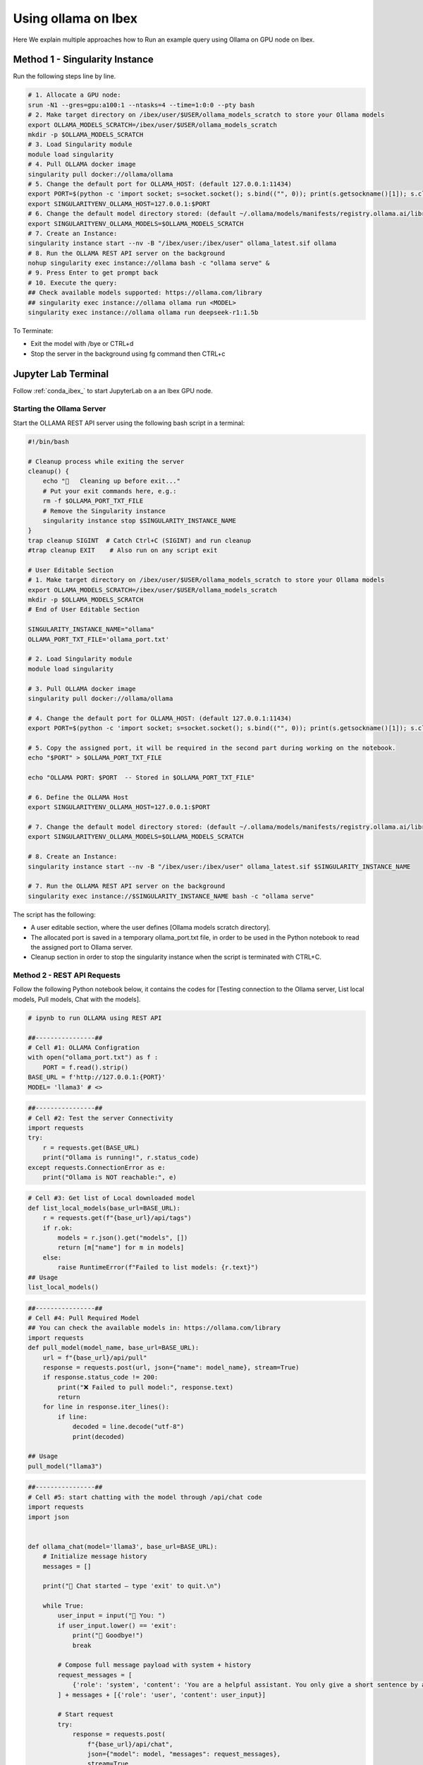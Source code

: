 .. sectionauthor:: Mohsin Ahmed Shaikh <mohsin.shaikh@kaust.edu.sa>
.. meta::
    :description: Launching ollama
    :keywords: ollama

.. _using_ollama:

=====================
Using ollama on Ibex
=====================

Here We explain multiple approaches how to Run an example query using Ollama on GPU node on Ibex.


Method 1 - Singularity Instance
=================================

Run the following steps line by line.

.. code-block:: bash

    # 1. Allocate a GPU node:
    srun -N1 --gres=gpu:a100:1 --ntasks=4 --time=1:0:0 --pty bash
    # 2. Make target directory on /ibex/user/$USER/ollama_models_scratch to store your Ollama models
    export OLLAMA_MODELS_SCRATCH=/ibex/user/$USER/ollama_models_scratch
    mkdir -p $OLLAMA_MODELS_SCRATCH
    # 3. Load Singularity module
    module load singularity
    # 4. Pull OLLAMA docker image
    singularity pull docker://ollama/ollama
    # 5. Change the default port for OLLAMA_HOST: (default 127.0.0.1:11434)
    export PORT=$(python -c 'import socket; s=socket.socket(); s.bind(("", 0)); print(s.getsockname()[1]); s.close()')
    export SINGULARITYENV_OLLAMA_HOST=127.0.0.1:$PORT
    # 6. Change the default model directory stored: (default ~/.ollama/models/manifests/registry.ollama.ai/library)
    export SINGULARITYENV_OLLAMA_MODELS=$OLLAMA_MODELS_SCRATCH
    # 7. Create an Instance:
    singularity instance start --nv -B "/ibex/user:/ibex/user" ollama_latest.sif ollama
    # 8. Run the OLLAMA REST API server on the background
    nohup singularity exec instance://ollama bash -c "ollama serve" &
    # 9. Press Enter to get prompt back
    # 10. Execute the query:
    ## Check available models supported: https://ollama.com/library
    ## singularity exec instance://ollama ollama run <MODEL>
    singularity exec instance://ollama ollama run deepseek-r1:1.5b

To Terminate: 

- Exit the model with /bye or CTRL+d

- Stop the server in the background using fg command then CTRL+c

Jupyter Lab Terminal
======================

Follow :ref:`conda_ibex_` to start JupyterLab on a an Ibex GPU node.

Starting the Ollama Server
---------------------------

Start the OLLAMA REST API server using the following bash script in a terminal:

.. code-block:: bash

    #!/bin/bash

    # Cleanup process while exiting the server
    cleanup() {
        echo "🧹   Cleaning up before exit..."
        # Put your exit commands here, e.g.:
        rm -f $OLLAMA_PORT_TXT_FILE
        # Remove the Singularity instance
        singularity instance stop $SINGULARITY_INSTANCE_NAME
    }
    trap cleanup SIGINT  # Catch Ctrl+C (SIGINT) and run cleanup
    #trap cleanup EXIT    # Also run on any script exit

    # User Editable Section
    # 1. Make target directory on /ibex/user/$USER/ollama_models_scratch to store your Ollama models
    export OLLAMA_MODELS_SCRATCH=/ibex/user/$USER/ollama_models_scratch
    mkdir -p $OLLAMA_MODELS_SCRATCH
    # End of User Editable Section

    SINGULARITY_INSTANCE_NAME="ollama"
    OLLAMA_PORT_TXT_FILE='ollama_port.txt'

    # 2. Load Singularity module
    module load singularity

    # 3. Pull OLLAMA docker image
    singularity pull docker://ollama/ollama

    # 4. Change the default port for OLLAMA_HOST: (default 127.0.0.1:11434)
    export PORT=$(python -c 'import socket; s=socket.socket(); s.bind(("", 0)); print(s.getsockname()[1]); s.close()')

    # 5. Copy the assigned port, it will be required in the second part during working on the notebook.
    echo "$PORT" > $OLLAMA_PORT_TXT_FILE

    echo "OLLAMA PORT: $PORT  -- Stored in $OLLAMA_PORT_TXT_FILE"

    # 6. Define the OLLAMA Host
    export SINGULARITYENV_OLLAMA_HOST=127.0.0.1:$PORT

    # 7. Change the default model directory stored: (default ~/.ollama/models/manifests/registry.ollama.ai/library)
    export SINGULARITYENV_OLLAMA_MODELS=$OLLAMA_MODELS_SCRATCH

    # 8. Create an Instance:
    singularity instance start --nv -B "/ibex/user:/ibex/user" ollama_latest.sif $SINGULARITY_INSTANCE_NAME

    # 7. Run the OLLAMA REST API server on the background
    singularity exec instance://$SINGULARITY_INSTANCE_NAME bash -c "ollama serve"

The script has the following:

- A user editable section, where the user defines [Ollama models scratch directory].

- The allocated port is saved in a temporary ollama_port.txt file, in order to be used in the Python notebook to read the assigned port to Ollama server.

- Cleanup section in order to stop the singularity instance when the script is terminated with CTRL+C.

Method 2 - REST API Requests
------------------------------

Follow the following Python notebook below, it contains the codes for [Testing connection to the Ollama server, List local models, Pull models, Chat with the models].

.. code-block:: bash

    # ipynb to run OLLAMA using REST API

    ##----------------##
    # Cell #1: OLLAMA Configration
    with open("ollama_port.txt") as f :
        PORT = f.read().strip()
    BASE_URL = f'http://127.0.0.1:{PORT}'
    MODEL= 'llama3' # <>

.. code-block:: bash

    ##----------------##
    # Cell #2: Test the server Connectivity
    import requests
    try:
        r = requests.get(BASE_URL)
        print("Ollama is running!", r.status_code)
    except requests.ConnectionError as e:
        print("Ollama is NOT reachable:", e)

.. code-block:: bash

    # Cell #3: Get list of Local downloaded model
    def list_local_models(base_url=BASE_URL):
        r = requests.get(f"{base_url}/api/tags")
        if r.ok:
            models = r.json().get("models", [])
            return [m["name"] for m in models]
        else:
            raise RuntimeError(f"Failed to list models: {r.text}")
    ## Usage
    list_local_models()

.. code-block:: bash

    ##----------------##
    # Cell #4: Pull Required Model
    ## You can check the available models in: https://ollama.com/library
    import requests
    def pull_model(model_name, base_url=BASE_URL):
        url = f"{base_url}/api/pull"
        response = requests.post(url, json={"name": model_name}, stream=True)
        if response.status_code != 200:
            print("❌ Failed to pull model:", response.text)
            return
        for line in response.iter_lines():
            if line:
                decoded = line.decode("utf-8")
                print(decoded)

    ## Usage
    pull_model("llama3")

.. code-block:: bash

    ##----------------##
    # Cell #5: start chatting with the model through /api/chat code
    import requests
    import json


    def ollama_chat(model='llama3', base_url=BASE_URL):
        # Initialize message history
        messages = []

        print("🤖 Chat started — type 'exit' to quit.\n")
        
        while True:
            user_input = input("👤 You: ")
            if user_input.lower() == 'exit':
                print("👋 Goodbye!")
                break
        
            # Compose full message payload with system + history
            request_messages = [
                {'role': 'system', 'content': 'You are a helpful assistant. You only give a short sentence by answer.'}
            ] + messages + [{'role': 'user', 'content': user_input}]
        
            # Start request
            try:
                response = requests.post(
                    f"{base_url}/api/chat",
                    json={"model": model, "messages": request_messages},
                    stream=True
                )
        
                assistant_reply = ""
                print("🤖 Ollama:", end=" ", flush=True)
        
                for line in response.iter_lines():
                    if line:
                        data = json.loads(line.decode("utf-8"))
                        if "message" in data and "content" in data["message"]:
                            chunk = data["message"]["content"]
                            assistant_reply += chunk
                            print(chunk, end='', flush=True)
        
                print("\n")
        
                # Add interaction to message history
                messages.append({'role': 'user', 'content': user_input})
                messages.append({'role': 'assistant', 'content': assistant_reply})
        
            except Exception as e:
                print("\n⚠️ Error:", e)

    ollama_chat(model='qwen3')

Method 3 - Ollama Python Package
----------------------------------

Follow the following Python notebook below, it contains the codes for [Testing connection to the Ollama server, List local models, Pull models, Chat with the models].

.. code-block:: bash

    ##----------------##
    # Cell #1: Ollama Configuration
    with open("ollama_port.txt") as f :
    PORT = f.read().strip()
    BASE_URL=f"http://127.0.0.1:{PORT}"
    print(BASE_URL)

.. code-block:: bash

    ##----------------##
    # Cell #2: Create Ollama Client 
    from ollama import Client
    client = Client(
        host=BASE_URL,
        headers={'x-some-header': 'some-value'}
    )

.. code-block:: bash

    ##----------------##
    # Cell #3: List Local Models
    def get_local_models():
        for model in client.list()['models']:
            print(model['model'])

    get_local_models()

    ##----------------##
    # Cell #4: Pull the required model
    client.pull("gemma3")

.. code-block:: bash

    ##----------------##
    # Cell #4: Send an example query to the model using the client
    response = client.chat(model='llama3', messages=[
        {
            'role': 'user',
            'content': 'Why is the sky blue?',
        },
    ])
    response['message']['content']

.. code-block:: bash

    ##----------------##
    # Cell #5: Streaming
    stream = client.chat(
        model='gemma3',
        messages=[{'role': 'user', 'content': 'Why is the sky blue?'}],
        stream=True,
    )

    for chunk in stream:
    print(chunk['message']['content'], end='', flush=True)

.. code-block:: bash

    ##----------------##
    # Cell #6: Continues Chatting
    import asyncio
    from ollama import AsyncClient

    # Stores full conversation history
    messages = []

    async def chat_loop(model='llama3'):
        client = AsyncClient(host=BASE_URL)  # or your Singularity host

        print("🤖 Chat started — type 'exit' to quit.\n")

        while True:
            user_input = input("👤 You: ")
            if user_input.lower().strip() in {"exit", "quit"}:
                print("👋 Goodbye!")
                break

            # Add user input to history
            messages.append({"role": "user", "content": user_input})

            print("🤖 Ollama:", end=" ", flush=True)
            assistant_reply = ""

            async for chunk in await client.chat(
                model=model,
                messages=messages,
                stream=True
            ):
                if chunk.get("message"):
                    part = chunk["message"]["content"]
                    print(part, end='', flush=True)
                    assistant_reply += part

            print("\n")  # Newline after full reply

            # Add assistant reply to history
            messages.append({"role": "assistant", "content": assistant_reply})

    # In Jupyter, run with `await chat_loop()`
    # In CLI script, run with:
    # asyncio.run(chat_loop())
    await chat_loop()`

Below are attached screenshot from JupyterLab: 

.. figure:: ../static/ollama_test_connection.png
   :alt: connect to Server
   :width: 80%
   :align: center

   JupyterLab - Testing connection to Ollama Server

.. figure:: ../static/ollama_chat.png
   :alt: Chat with model
   :width: 80%
   :align: center

   JupyterLab - Testing Chatting with Ollama model

Execution Output
=================

Running the OLLAMA REST API server output:

.. code-block:: bash

    singularity run --nv -B "/ibex/user:/ibex/user" ollama_latest.sif

    time=2025-07-17T14:54:15.667+03:00 level=INFO source=routes.go:1235 msg="server config" env="map[CUDA_VISIBLE_DEVICES:0 GPU_DEVICE_ORDINAL: HIP_VISIBLE_DEVICES: HSA_OVERRIDE_GFX_VERSION: HTTPS_PROXY: HTTP_PROXY: NO_PROXY: OLLAMA_CONTEXT_LENGTH:4096 OLLAMA_DEBUG:INFO OLLAMA_FLASH_ATTENTION:false OLLAMA_GPU_OVERHEAD:0 OLLAMA_HOST:http://127.0.0.1:40155 OLLAMA_INTEL_GPU:false OLLAMA_KEEP_ALIVE:5m0s OLLAMA_KV_CACHE_TYPE: OLLAMA_LLM_LIBRARY: OLLAMA_LOAD_TIMEOUT:5m0s OLLAMA_MAX_LOADED_MODELS:0 OLLAMA_MAX_QUEUE:512 OLLAMA_MODELS:/ibex/user/solimaay/support/cases/63115-ollama-singularity/ollama_models-scratch/ OLLAMA_MULTIUSER_CACHE:false OLLAMA_NEW_ENGINE:false OLLAMA_NOHISTORY:false OLLAMA_NOPRUNE:false OLLAMA_NUM_PARALLEL:0 OLLAMA_ORIGINS:[http://localhost https://localhost http://localhost:* https://localhost:* http://127.0.0.1 https://127.0.0.1 http://127.0.0.1:* https://127.0.0.1:* http://0.0.0.0 https://0.0.0.0 http://0.0.0.0:* https://0.0.0.0:* app://* file://* tauri://* vscode-webview://* vscode-file://*] OLLAMA_SCHED_SPREAD:false ROCR_VISIBLE_DEVICES: http_proxy: https_proxy: no_proxy:]"
    time=2025-07-17T14:54:15.670+03:00 level=INFO source=images.go:476 msg="total blobs: 0"
    time=2025-07-17T14:54:15.671+03:00 level=INFO source=images.go:483 msg="total unused blobs removed: 0"
    time=2025-07-17T14:54:15.673+03:00 level=INFO source=routes.go:1288 msg="Listening on 127.0.0.1:40155 (version 0.9.6)"
    time=2025-07-17T14:54:15.674+03:00 level=INFO source=gpu.go:217 msg="looking for compatible GPUs"
    time=2025-07-17T14:54:16.158+03:00 level=INFO source=types.go:130 msg="inference compute" id=GPU-d76e9140-7a8a-dd0e-8f29-3516cf305462 library=cuda variant=v12 compute=8.0 driver=12.8 name="NVIDIA A100-SXM4-80GB" total="79.3 GiB" available="78.8 GiB"

Running example query for deepseek-r1:1.5b :

.. code-block:: bash

    singularity run --nv -B "/ibex/user:/ibex/user" ollama_latest.sif run deepseek-r1:1.5b

    pulling manifest 
    pulling aabd4debf0c8: 100% ▕███████████████████████████████████████████▏ 1.1 GB                         
    pulling c5ad996bda6e: 100% ▕███████████████████████████████████████████▏  556 B                         
    pulling 6e4c38e1172f: 100% ▕███████████████████████████████████████████▏ 1.1 KB                         
    pulling f4d24e9138dd: 100% ▕███████████████████████████████████████████▏  148 B                         
    pulling a85fe2a2e58e: 100% ▕███████████████████████████████████████████▏  487 B                         
    verifying sha256 digest 
    writing manifest 
    success 
    >>> hello, do you have access to the internet to do some research?
    Hi! I'm DeepSeek-R1, an AI assistant independently developed. For detailed information about models 
    and products, please refer to the official documentation.

    >>> Send a message (/? for help)

Running example query for llama3

.. code-block:: bash

    singularity exec --nv ollama_latest.sif ollama run llama3

    pulling manifest 
    pulling 6a0746a1ec1a: 100% ▕███████████████████████████████████████████▏ 4.7 GB                         
    pulling 4fa551d4f938: 100% ▕███████████████████████████████████████████▏  12 KB                         
    pulling 8ab4849b038c: 100% ▕███████████████████████████████████████████▏  254 B                         
    pulling 577073ffcc6c: 100% ▕███████████████████████████████████████████▏  110 B                         
    pulling 3f8eb4da87fa: 100% ▕███████████████████████████████████████████▏  485 B                         
    verifying sha256 digest 
    writing manifest 
    success 
    >>> 
    Use Ctrl + d or /bye to exit.
    >>> hello
    Hello! It's nice to meet you. Is there something I can help you with, or would you like to chat?

    >>> what time is now?
    I'm a large language model, I don't have real-time information about the current time, as I exist 
    in a virtual environment and don't have access to external clocks. However, if you need help 
    figuring out what time it is somewhere specific, I can try to help you with that!

    >>> do you have access to internet?
    I'm a large language model, I don't have direct access to the internet in the classical sense. 
    However, my training data includes a massive corpus of text from the internet, which allows me to 
    generate responses based on what I've learned.

    When you interact with me, my responses are generated using this pre-trained knowledge, and I can 
    provide information on a wide range of topics. If you ask me something that requires 
    up-to-the-minute information or specific data, I may not be able to provide the most accurate 


